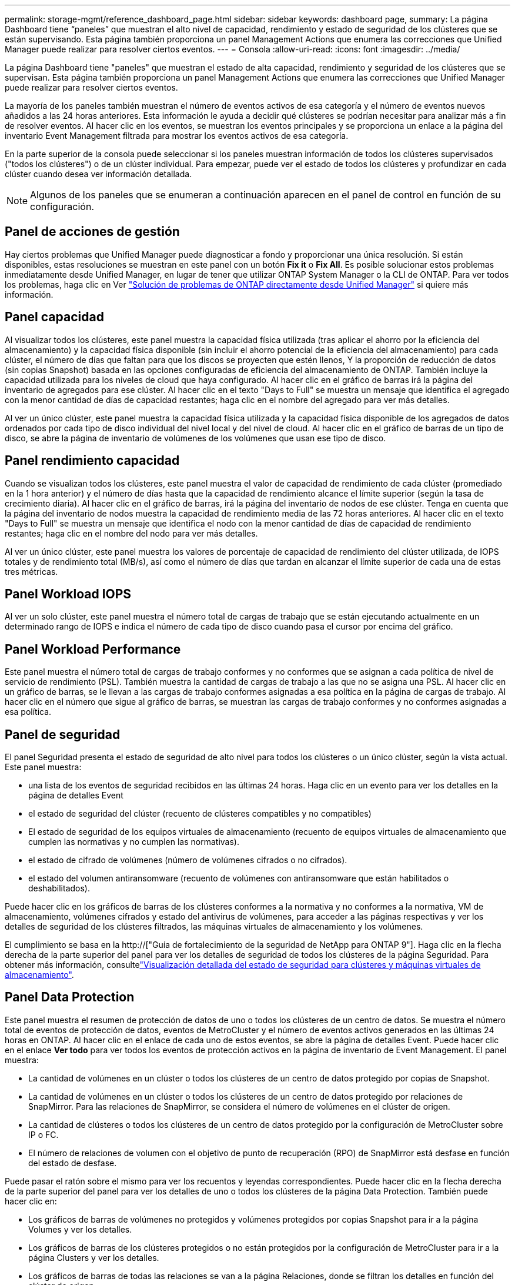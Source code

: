 ---
permalink: storage-mgmt/reference_dashboard_page.html 
sidebar: sidebar 
keywords: dashboard page, 
summary: La página Dashboard tiene “paneles” que muestran el alto nivel de capacidad, rendimiento y estado de seguridad de los clústeres que se están supervisando. Esta página también proporciona un panel Management Actions que enumera las correcciones que Unified Manager puede realizar para resolver ciertos eventos. 
---
= Consola
:allow-uri-read: 
:icons: font
:imagesdir: ../media/


[role="lead"]
La página Dashboard tiene "paneles" que muestran el estado de alta capacidad, rendimiento y seguridad de los clústeres que se supervisan. Esta página también proporciona un panel Management Actions que enumera las correcciones que Unified Manager puede realizar para resolver ciertos eventos.

La mayoría de los paneles también muestran el número de eventos activos de esa categoría y el número de eventos nuevos añadidos a las 24 horas anteriores. Esta información le ayuda a decidir qué clústeres se podrían necesitar para analizar más a fin de resolver eventos. Al hacer clic en los eventos, se muestran los eventos principales y se proporciona un enlace a la página del inventario Event Management filtrada para mostrar los eventos activos de esa categoría.

En la parte superior de la consola puede seleccionar si los paneles muestran información de todos los clústeres supervisados ("todos los clústeres") o de un clúster individual. Para empezar, puede ver el estado de todos los clústeres y profundizar en cada clúster cuando desea ver información detallada.

[NOTE]
====
Algunos de los paneles que se enumeran a continuación aparecen en el panel de control en función de su configuración.

====


== Panel de acciones de gestión

Hay ciertos problemas que Unified Manager puede diagnosticar a fondo y proporcionar una única resolución. Si están disponibles, estas resoluciones se muestran en este panel con un botón *Fix it* o *Fix All*. Es posible solucionar estos problemas inmediatamente desde Unified Manager, en lugar de tener que utilizar ONTAP System Manager o la CLI de ONTAP. Para ver todos los problemas, haga clic en Ver link:concept_fix_ontap_issues_directly_from_unified_manager.html["Solución de problemas de ONTAP directamente desde Unified Manager"] si quiere más información.



== Panel capacidad

Al visualizar todos los clústeres, este panel muestra la capacidad física utilizada (tras aplicar el ahorro por la eficiencia del almacenamiento) y la capacidad física disponible (sin incluir el ahorro potencial de la eficiencia del almacenamiento) para cada clúster, el número de días que faltan para que los discos se proyecten que estén llenos, Y la proporción de reducción de datos (sin copias Snapshot) basada en las opciones configuradas de eficiencia del almacenamiento de ONTAP. También incluye la capacidad utilizada para los niveles de cloud que haya configurado. Al hacer clic en el gráfico de barras irá la página del inventario de agregados para ese clúster. Al hacer clic en el texto "Days to Full" se muestra un mensaje que identifica el agregado con la menor cantidad de días de capacidad restantes; haga clic en el nombre del agregado para ver más detalles.

Al ver un único clúster, este panel muestra la capacidad física utilizada y la capacidad física disponible de los agregados de datos ordenados por cada tipo de disco individual del nivel local y del nivel de cloud. Al hacer clic en el gráfico de barras de un tipo de disco, se abre la página de inventario de volúmenes de los volúmenes que usan ese tipo de disco.



== Panel rendimiento capacidad

Cuando se visualizan todos los clústeres, este panel muestra el valor de capacidad de rendimiento de cada clúster (promediado en la 1 hora anterior) y el número de días hasta que la capacidad de rendimiento alcance el límite superior (según la tasa de crecimiento diaria). Al hacer clic en el gráfico de barras, irá la página del inventario de nodos de ese clúster. Tenga en cuenta que la página del inventario de nodos muestra la capacidad de rendimiento media de las 72 horas anteriores. Al hacer clic en el texto "Days to Full" se muestra un mensaje que identifica el nodo con la menor cantidad de días de capacidad de rendimiento restantes; haga clic en el nombre del nodo para ver más detalles.

Al ver un único clúster, este panel muestra los valores de porcentaje de capacidad de rendimiento del clúster utilizada, de IOPS totales y de rendimiento total (MB/s), así como el número de días que tardan en alcanzar el límite superior de cada una de estas tres métricas.



== Panel Workload IOPS

Al ver un solo clúster, este panel muestra el número total de cargas de trabajo que se están ejecutando actualmente en un determinado rango de IOPS e indica el número de cada tipo de disco cuando pasa el cursor por encima del gráfico.



== Panel Workload Performance

Este panel muestra el número total de cargas de trabajo conformes y no conformes que se asignan a cada política de nivel de servicio de rendimiento (PSL). También muestra la cantidad de cargas de trabajo a las que no se asigna una PSL. Al hacer clic en un gráfico de barras, se le llevan a las cargas de trabajo conformes asignadas a esa política en la página de cargas de trabajo. Al hacer clic en el número que sigue al gráfico de barras, se muestran las cargas de trabajo conformes y no conformes asignadas a esa política.



== Panel de seguridad

El panel Seguridad presenta el estado de seguridad de alto nivel para todos los clústeres o un único clúster, según la vista actual. Este panel muestra:

* una lista de los eventos de seguridad recibidos en las últimas 24 horas. Haga clic en un evento para ver los detalles en la página de detalles Event
* el estado de seguridad del clúster (recuento de clústeres compatibles y no compatibles)
* El estado de seguridad de los equipos virtuales de almacenamiento (recuento de equipos virtuales de almacenamiento que cumplen las normativas y no cumplen las normativas).
* el estado de cifrado de volúmenes (número de volúmenes cifrados o no cifrados).
* el estado del volumen antiransomware (recuento de volúmenes con antiransomware que están habilitados o deshabilitados).


Puede hacer clic en los gráficos de barras de los clústeres conformes a la normativa y no conformes a la normativa, VM de almacenamiento, volúmenes cifrados y estado del antivirus de volúmenes, para acceder a las páginas respectivas y ver los detalles de seguridad de los clústeres filtrados, las máquinas virtuales de almacenamiento y los volúmenes.

El cumplimiento se basa en la http://["Guía de fortalecimiento de la seguridad de NetApp para ONTAP 9"]. Haga clic en la flecha derecha de la parte superior del panel para ver los detalles de seguridad de todos los clústeres de la página Seguridad. Para obtener más información, consultelink:../health-checker/task_view_detailed_security_status_for_clusters_and_svms.html["Visualización detallada del estado de seguridad para clústeres y máquinas virtuales de almacenamiento"].



== Panel Data Protection

Este panel muestra el resumen de protección de datos de uno o todos los clústeres de un centro de datos. Se muestra el número total de eventos de protección de datos, eventos de MetroCluster y el número de eventos activos generados en las últimas 24 horas en ONTAP. Al hacer clic en el enlace de cada uno de estos eventos, se abre la página de detalles Event. Puede hacer clic en el enlace *Ver todo* para ver todos los eventos de protección activos en la página de inventario de Event Management. El panel muestra:

* La cantidad de volúmenes en un clúster o todos los clústeres de un centro de datos protegido por copias de Snapshot.
* La cantidad de volúmenes en un clúster o todos los clústeres de un centro de datos protegido por relaciones de SnapMirror. Para las relaciones de SnapMirror, se considera el número de volúmenes en el clúster de origen.
* La cantidad de clústeres o todos los clústeres de un centro de datos protegido por la configuración de MetroCluster sobre IP o FC.
* El número de relaciones de volumen con el objetivo de punto de recuperación (RPO) de SnapMirror está desfase en función del estado de desfase.


Puede pasar el ratón sobre el mismo para ver los recuentos y leyendas correspondientes. Puede hacer clic en la flecha derecha de la parte superior del panel para ver los detalles de uno o todos los clústeres de la página Data Protection. También puede hacer clic en:

* Los gráficos de barras de volúmenes no protegidos y volúmenes protegidos por copias Snapshot para ir a la página Volumes y ver los detalles.
* Los gráficos de barras de los clústeres protegidos o no están protegidos por la configuración de MetroCluster para ir a la página Clusters y ver los detalles.
* Los gráficos de barras de todas las relaciones se van a la página Relaciones, donde se filtran los detalles en función del clúster de origen.


Para obtener más información, consulte link:../data-protection/view-protection-status.html["Ver el estado de protección de volumen"].



== Panel de descripción del uso

Al ver todos los clústeres, puede elegir ver clústeres ordenados por IOPS más alta, mayor rendimiento (MB/s) o mayor capacidad física utilizada.

Al ver un único clúster, puede elegir ver cargas de trabajo ordenadas por IOPS más alta, mayor rendimiento (MB/s) o mayor capacidad lógica utilizada.

*Información relacionada*

link:../events/task_fix_issues_using_um_automatic_remediations.html["Solución de problemas mediante soluciones automáticas de Unified Manager"]

link:../performance-checker/task_display_information_about_performance_event.html["Mostrar información acerca de los eventos de rendimiento"]

link:../performance-checker/concept_manage_performance_using_perf_capacity_available_iops.html["Gestión del rendimiento mediante la capacidad de rendimiento y la información de IOPS disponible"]

link:../health-checker/reference_health_volume_details_page.html["Página de detalles Volume / Health"]

link:../performance-checker/reference_performance_event_analysis_and_notification.html["Análisis y notificación de eventos de rendimiento"]

link:../events/reference_description_of_event_severity_types.html["Descripción de los tipos de gravedad de los eventos"]

link:../performance-checker/concept_sources_of_performance_events.html["Fuentes de eventos de rendimiento"]

link:../health-checker/concept_manage_cluster_security_objectives.html["Gestión de los objetivos de seguridad del clúster"]

link:../performance-checker/concept_monitor_cluster_performance_from_cluster_landing_page.html["Supervisar el rendimiento del clúster en la página Performance Cluster Landing"]

link:../performance-checker/concept_monitor_performance_using_object_performance.html["Supervisión del rendimiento mediante las páginas Performance Inventory"]

